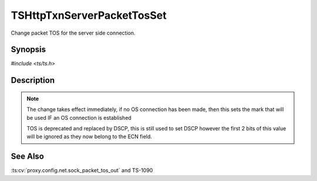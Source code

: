 .. Licensed to the Apache Software Foundation (ASF) under one or more
   contributor license agreements.  See the NOTICE file distributed with
   this work for additional information regarding copyright ownership.
   The ASF licenses this file to you under the Apache License, Version
   2.0 (the "License"); you may not use this file except in compliance
   with the License.  You may obtain a copy of the License at

     http://www.apache.org/licenses/LICENSE-2.0

   Unless required by applicable law or agreed to in writing, software
   distributed under the License is distributed on an "AS IS" BASIS,
   WITHOUT WARRANTIES OR CONDITIONS OF ANY KIND, either express or
   implied.  See the License for the specific language governing
   permissions and limitations under the License.


TSHttpTxnServerPacketTosSet
===========================

Change packet TOS for the server side connection.


Synopsis
--------

`#include <ts/ts.h>`

.. c:function:: TSReturnCode TSHttpTxnServerPacketTosSet(TSHttpTxn txnp, int tos)


Description
-----------

.. note::

   The change takes effect immediately, if no OS connection has been
   made, then this sets the mark that will be used IF an OS connection
   is established

   TOS is deprecated and replaced by DSCP, this is still used to set
   DSCP however the first 2 bits of this value will be ignored as they
   now belong to the ECN field.


See Also
--------

.. _Traffic Shaping:
                 https://cwiki.apache.org/confluence/display/TS/Traffic+Shaping
:ts:cv:`proxy.config.net.sock_packet_tos_out` and TS-1090
